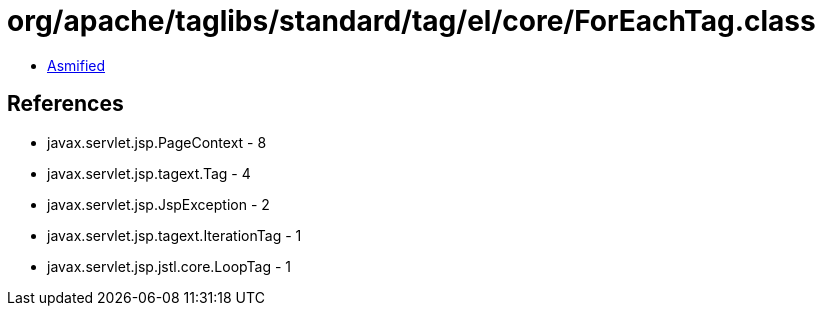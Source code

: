 = org/apache/taglibs/standard/tag/el/core/ForEachTag.class

 - link:ForEachTag-asmified.java[Asmified]

== References

 - javax.servlet.jsp.PageContext - 8
 - javax.servlet.jsp.tagext.Tag - 4
 - javax.servlet.jsp.JspException - 2
 - javax.servlet.jsp.tagext.IterationTag - 1
 - javax.servlet.jsp.jstl.core.LoopTag - 1
